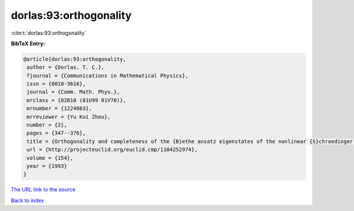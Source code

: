 dorlas:93:orthogonality
=======================

:cite:t:`dorlas:93:orthogonality`

**BibTeX Entry:**

.. code-block:: bibtex

   @article{dorlas:93:orthogonality,
    author = {Dorlas, T. C.},
    fjournal = {Communications in Mathematical Physics},
    issn = {0010-3616},
    journal = {Comm. Math. Phys.},
    mrclass = {82B10 (81U99 81V70)},
    mrnumber = {1224083},
    mrreviewer = {Yu Kui Zhou},
    number = {2},
    pages = {347--376},
    title = {Orthogonality and completeness of the {B}ethe ansatz eigenstates of the nonlinear {S}chroedinger model},
    url = {http://projecteuclid.org/euclid.cmp/1104252974},
    volume = {154},
    year = {1993}
   }
`The URL link to the source <ttp://projecteuclid.org/euclid.cmp/1104252974}>`_


`Back to index <../By-Cite-Keys.html>`_
